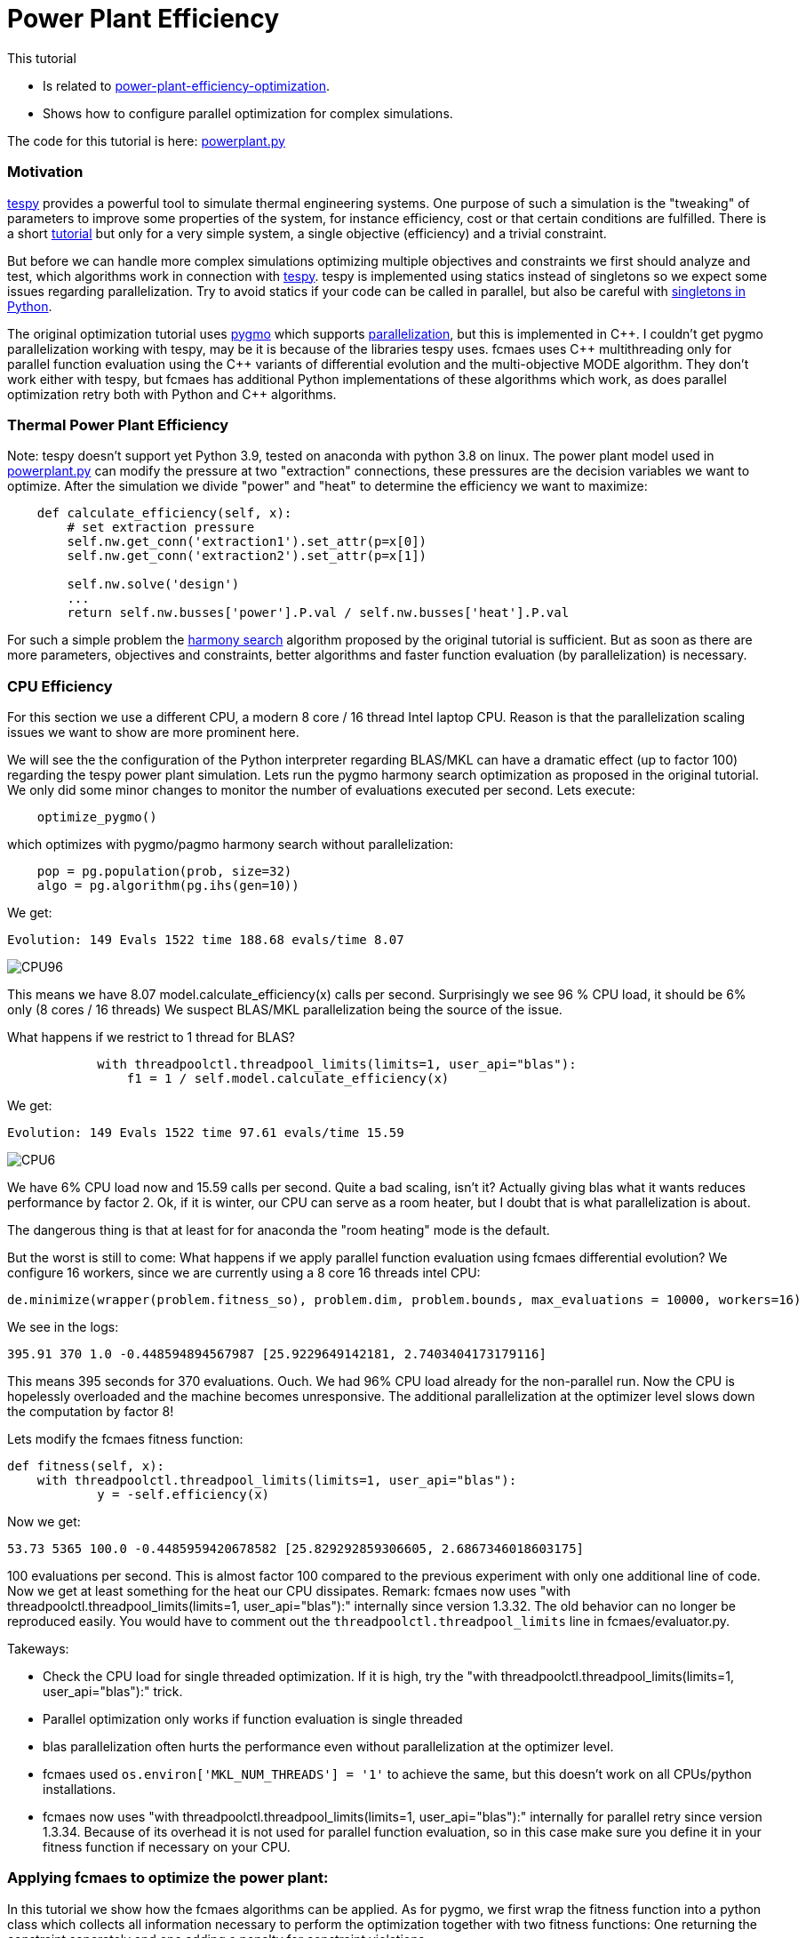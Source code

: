 :encoding: utf-8
:imagesdir: img
:cpp: C++
:call: __call__

= Power Plant Efficiency

This tutorial

- Is related to https://tespy.readthedocs.io/en/main/tutorials_examples.html#thermal-power-plant-efficiency-optimization[power-plant-efficiency-optimization].
- Shows how to configure parallel optimization for complex simulations.

The code for this tutorial is
here: https://github.com/dietmarwo/fast-cma-es/blob/master/examples/powerplant.py[powerplant.py]

=== Motivation

https://github.com/oemof/tespy[tespy] provides a powerful tool to simulate thermal engineering systems. 
One purpose of such a simulation is the "tweaking" of parameters to improve some properties
of the system, for instance efficiency, cost or that certain conditions are fulfilled. 
There is a short 
https://tespy.readthedocs.io/en/main/tutorials_examples.html#thermal-power-plant-efficiency-optimization[tutorial] but 
only for a very simple system, a single objective (efficiency) and a trivial constraint.

But before we can handle more complex simulations optimizing multiple objectives and constraints
we first should analyze and test, which algorithms work in connection with https://github.com/oemof/tespy[tespy].
tespy is implemented using statics instead of singletons so we expect some issues regarding parallelization. 
Try to avoid statics if your code can be called in parallel, but also be careful with
https://skillenai.com/2020/12/05/singleton-fails-with-multiprocessing-in-python/[singletons in Python].
  
The original optimization tutorial uses https://esa.github.io/pygmo2/[pygmo] which supports
https://esa.github.io/pygmo2/archipelago.html[parallelization],
but this is implemented in {cpp}. I couldn't get pygmo parallelization working with tespy, 
may be it is because of the libraries tespy uses. fcmaes uses {cpp} multithreading
only for parallel function evaluation using the {cpp} variants of differential evolution and 
the multi-objective MODE algorithm. They don't work either with tespy, but fcmaes 
has additional Python implementations of these algorithms which work, as does parallel
optimization retry both with Python and {cpp} algorithms. 

=== Thermal Power Plant Efficiency
Note: tespy doesn't support yet Python 3.9, tested on anaconda with python 3.8 on linux. 
The power plant model used in 
https://github.com/dietmarwo/fast-cma-es/blob/master/examples/powerplant.py[powerplant.py]
can modify the pressure at two "extraction" connections, these pressures are the decision
variables we want to optimize. After the simulation we divide "power" and "heat" to 
determine the efficiency we want to maximize:

[source,python]
----
    def calculate_efficiency(self, x):
        # set extraction pressure
        self.nw.get_conn('extraction1').set_attr(p=x[0])
        self.nw.get_conn('extraction2').set_attr(p=x[1])

        self.nw.solve('design')
        ...
        return self.nw.busses['power'].P.val / self.nw.busses['heat'].P.val
----

For such a simple problem the https://esa.github.io/pygmo2/algorithms.html?highlight=ihs#pygmo.ihs[harmony search]
algorithm proposed by the original tutorial is sufficient. But as soon as there are
more parameters, objectives and constraints, better algorithms and faster function
evaluation (by parallelization) is necessary. 

=== CPU Efficiency

For this section we use a different CPU, a modern 8 core / 16 thread Intel laptop CPU. 
Reason is that the parallelization scaling issues we want to show are more prominent here.   

We will see the the configuration of the Python interpreter regarding
BLAS/MKL can have a dramatic effect (up to factor 100) regarding the tespy power plant
simulation. Lets run the pygmo harmony search optimization as proposed in the
original tutorial. We only did some minor changes to monitor the number of evaluations
executed per second. Lets execute:

[source,python]
----
    optimize_pygmo()
----

which optimizes with pygmo/pagmo harmony search without parallelization:

[source,python]
----
    pop = pg.population(prob, size=32)
    algo = pg.algorithm(pg.ihs(gen=10))
----

We get:

[source]
----
Evolution: 149 Evals 1522 time 188.68 evals/time 8.07
----

image::CPU96.png[]

This means we have 8.07 model.calculate_efficiency(x) calls per second.
Surprisingly we see 96 % CPU load, it should be 6% only (8 cores / 16 threads)
We suspect BLAS/MKL parallelization being the source of the issue. 

What happens if we restrict to 1 thread for BLAS?

[source,python]
----
            with threadpoolctl.threadpool_limits(limits=1, user_api="blas"):
                f1 = 1 / self.model.calculate_efficiency(x)
----
We get:

[source]
----
Evolution: 149 Evals 1522 time 97.61 evals/time 15.59
----

image::CPU6.png[]

We have 6% CPU load now and 15.59 calls per second. Quite a bad scaling, isn't it?
Actually giving blas what it wants reduces performance by factor 2. 
Ok, if it is winter, our CPU can serve as a room heater, but I doubt that 
is what parallelization is about. 

The dangerous thing is that at least for for anaconda the 
"room heating" mode is the default.  

But the worst is still to come: What happens if we apply parallel function evaluation
using fcmaes differential evolution? We configure 16 workers, since we are 
currently using a 8 core 16 threads intel CPU:
[source,python]
----

de.minimize(wrapper(problem.fitness_so), problem.dim, problem.bounds, max_evaluations = 10000, workers=16)
----
We see in the logs:

[source]
----
395.91 370 1.0 -0.448594894567987 [25.9229649142181, 2.7403404173179116]
----

This means 395 seconds for 370 evaluations. Ouch. We had 96% CPU load already 
for the non-parallel run. Now the CPU is hopelessly overloaded and the machine
becomes unresponsive. The additional parallelization at the optimizer level
slows down the computation by factor 8!

Lets modify the fcmaes fitness function:

[source,python]
----
def fitness(self, x):
    with threadpoolctl.threadpool_limits(limits=1, user_api="blas"):
            y = -self.efficiency(x)
----   
Now we get:

[source]
----
53.73 5365 100.0 -0.4485959420678582 [25.829292859306605, 2.6867346018603175]   
----
100 evaluations per second. This is almost factor 100 compared
to the previous experiment with only one additional line of code. 
Now we get at least something for the heat our CPU dissipates. 
Remark: fcmaes now uses "with threadpoolctl.threadpool_limits(limits=1, user_api="blas"):"
internally since version 1.3.32. The old behavior can no longer be reproduced easily. 
You would have to comment out the `threadpoolctl.threadpool_limits` line in fcmaes/evaluator.py. 

Takeways: 

- Check the CPU load for single threaded optimization. If it is high, try
the "with threadpoolctl.threadpool_limits(limits=1, user_api="blas"):" trick. 
- Parallel optimization only works if function evaluation is single threaded
- blas parallelization often hurts the performance even without parallelization at
  the optimizer level. 
- fcmaes used `os.environ['MKL_NUM_THREADS'] = '1'` to achieve the same, but this doesn't 
  work on all CPUs/python installations.
- fcmaes now uses "with threadpoolctl.threadpool_limits(limits=1, user_api="blas"):"
  internally for parallel retry since version 1.3.34. Because of its overhead
  it is not used for parallel function evaluation, so in this case make sure 
  you define it in your fitness function if necessary on your CPU.   

=== Applying fcmaes to optimize the power plant: 

In this tutorial we show how the fcmaes
algorithms can be applied. As for pygmo, we first wrap the fitness function into
a python class which collects all information necessary to perform the optimization
together with two fitness functions: One returning the constraint separately and
one adding a penalty for constraint violations.

[source,python]
----
    class fcmaes_problem():
        
        def __init__(self):
            self.dim = 2
            self.nobj = 1
            self.ncon = 1
            self.bounds = Bounds([1]*self.dim, [40]*self.dim)          
            self.local = threading.local()
           
        def get_model(self):
            if not hasattr(self.local, 'model'):
                self.create_model()
            return self.local.model
        
        def create_model(self):
            self.local.model = PowerPlant()
        
        def efficiency(self, x):   
            try:
                with threadpoolctl.threadpool_limits(limits=1, user_api="blas"):
                    eff = self.get_model().calculate_efficiency(x)      
                if not np.isfinite(eff): # model gets corrupted in case of an error
                    self.create_model() # we need to recreate the model
                    return 0
                return eff
            except Exception as ex:
                return 0  
  
        def fitness(self, x):
            y = -self.efficiency(x)
            c = -x[0] + x[1]
            return [y, c]
    
        def fitness_so(self, x):
            if x[1] > x[0]: # handle constraint
                return 1000 + x[1] - x[0]
            return -self.efficiency(x)
----

The constraint `c = -x[0] + x[1]` only requires the second pressure to be lower than the
first one, it can very easily be handled by a simple linear penalty. Advantage is, 
that we now have a much greater choice of algorithms: BiteOpt, Differential Evolution, 
CMA-ES, CR-FM-NES and others. The only fcmaes algorithm supporting explicit constraints
is MODE. There is no need to handle equality constraints separately, since they easily
can be converted into inequality constraints: a = b -> abs(a-b) <= 0. 

The lines:
[source,python]
----
    if not np.isfinite(eff): # model gets corrupted in case of an error
        self.create_model() # we need to recreate the model
----
recreates the model in case of an error. We noticed, that the model produced values
"too good to be true" after this happened. This problem can be reproduced even with
non-parallel optimization. We filed a bug for tespy regarding this issue, but 
until it is solved, we need this workaround. Note that we use thread local model instances
to avoid multi-threading issues. 
To perform an experiment you have to run
[source,python]
----
optimize_fcmaes()
----
after uncommenting one of the optimizer calls: 

[source,python]
----

    # Parallel retry of different single-objective optimizers

    # ret = retry.minimize(wrapper(problem.fitness_so), problem.bounds,
    #                       num_retries = 32, optimizer=Bite_cpp(20000))            
    #
    # ret = retry.minimize(wrapper(problem.fitness_so), problem.bounds,
    #                       num_retries = 32, optimizer=De_cpp(20000))     
    #
    # ret = retry.minimize(wrapper(problem.fitness_so), problem.bounds,
    #                       num_retries = 32, optimizer=Cma_cpp(20000))       
    #
    # ret = retry.minimize(wrapper(problem.fitness_so), problem.bounds,
    #                       num_retries = 32, optimizer=Crfmnes_cpp(20000))          
   
    # Multi objective optimization parallel retry:   
 
    # x, y = modecpp.retry(mode.wrapper(problem.fitness, problem.nobj), problem.nobj, 
    #              problem.ncon, problem.bounds, 
    #              popsize = 32, max_evaluations = 1000000, 
    #              nsga_update=True, num_retries = 32,
    #              workers=32)
    #
    # # Differential Evolution using parallel function evaluation:
    #
    ret = de.minimize(wrapper(problem.fitness_so), problem.dim, problem.bounds, max_evaluations = 20000, workers=32)   
    
    # Multi objective optimization using parallel function evaluation:         

    # x, y = mode.minimize(mode.wrapper(problem.fitness, problem.nobj), problem.nobj, 
    #                            problem.ncon, problem.bounds, 
    #                            popsize = 32, max_evaluations = 100000, nsga_update=True, 
    #                            workers=32)

    # The C++ version of this algorithm only works single threaded with tespy, but modecpp.retry works multi threaded 
        
    # x, y = modecpp.minimize(mode.wrapper(problem.fitness, problem.nobj), problem.nobj, 
    #                            problem.ncon, problem.bounds, 
    #                            popsize = 32, max_evaluations = 100000, nsga_update=True, 
    #                            workers=1)
       
    # some single threaded single objective optimizers
          
    #ret = decpp.minimize(wrapper(problem.fitness_so), problem.dim, problem.bounds, max_evaluations = 20000)            
    
    #ret = cmaes.minimize(wrapper(problem.fitness_so), problem.bounds, max_evaluations = 20000)            
    
    #ret = bitecpp.minimize(wrapper(problem.fitness_so), problem.bounds, max_evaluations = 20000)            
    
    #ret = de_cma(20000).minimize(wrapper(problem.fitness_so), problem.bounds)    
----

Preconfigured is 
[source,python]
----
de.minimize(wrapper(problem.fitness_so), problem.dim, problem.bounds, max_evaluations = 20000, workers=32) 
----
which executes the fcmaes Differential Evolution algorithm performing parallel function evaluations. 

On an AMD 5950x 16 core CPU we see something like:
[source]
----
39.15 13535 346.0 -0.4485959202134408 [25.829239333756185, 2.686719511836477]
---- 
which means:

- time = 39.15 seconds
- evaluations = 13535
- 346 evaluations / second
- -0.4485959202134408 actual efficiency (negative because we maximize and fcmaes minimizes)
- [25.829239333756185, 2.686719511836477] the configured pressure levels. 

Single threaded we get about 18-19 evaluations per second, so we see a nice scaling with the number
of CPU scores utilized: 

image::CPU100.png[]
 
==== Conclusion

- fcmaes is a good choice for expensive Python simulations such as https://github.com/oemof/tespy[tespy] models.
- It supports parallel function evaluations and parallel optimization retries.
- Modern CPUs scale well with the number of cores utilized - as long as the fitness function is single threaded
- BLAS usage needs to be restricted to one thread, which in case of https://github.com/oemof/tespy[tespy] surprisingly
also increases performance if the simulation is not called in parallel.
- Use thread local model instances to avoid parallelization issues.
- Errors during the simulation can corrupt the model. We mitigate this tespy bug by recreating the model if an error occurs.  

